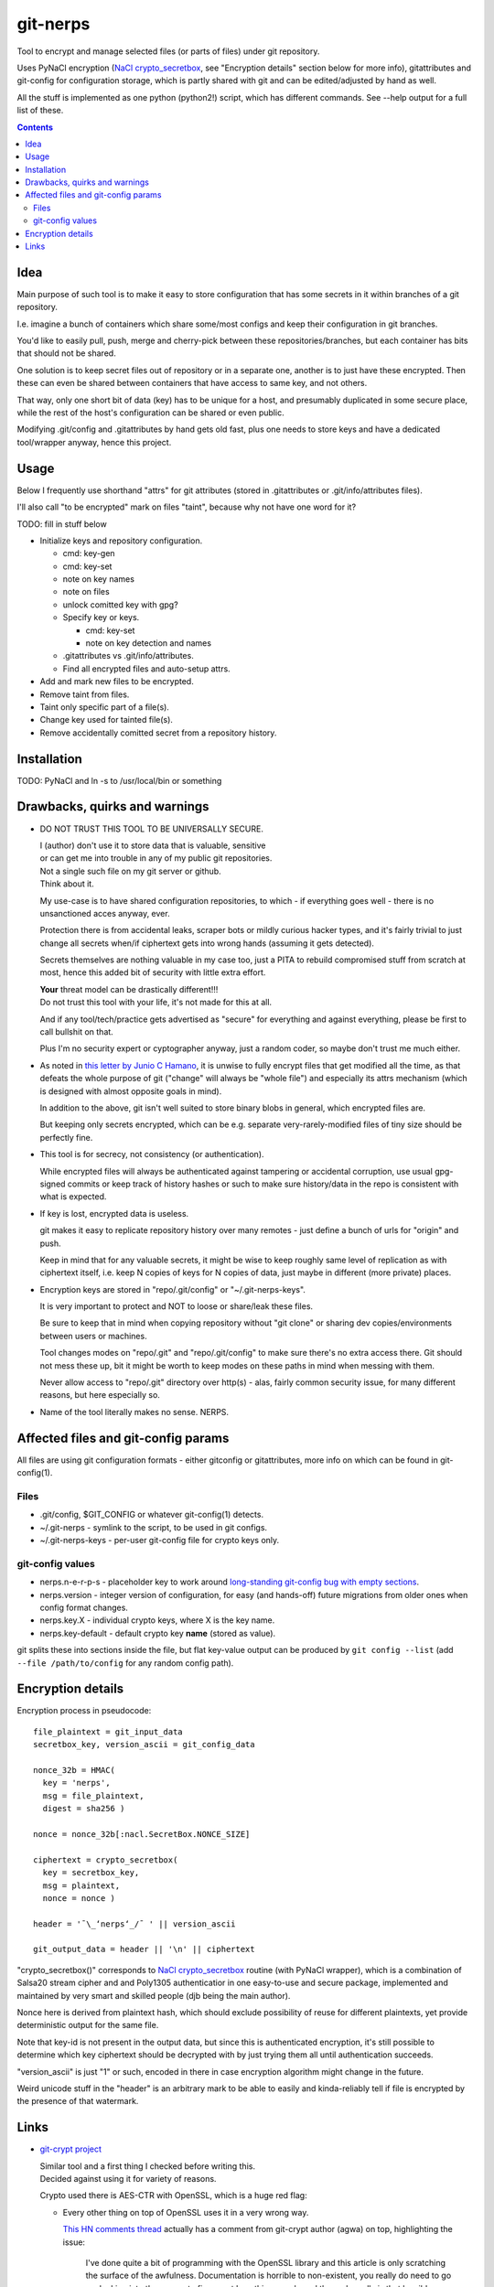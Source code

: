 git-nerps
=========

Tool to encrypt and manage selected files (or parts of files) under git repository.

Uses PyNaCl encryption (`NaCl crypto_secretbox`_, see "Encryption details"
section below for more info), gitattributes and git-config for configuration
storage, which is partly shared with git and can be edited/adjusted by hand as
well.

All the stuff is implemented as one python (python2!) script, which has
different commands.  See --help output for a full list of these.

.. _NaCl crypto_secretbox: http://nacl.cr.yp.to/secretbox.html


.. contents::
  :backlinks: none



Idea
----

Main purpose of such tool is to make it easy to store configuration that has
some secrets in it within branches of a git repository.

I.e. imagine a bunch of containers which share some/most configs and keep their
configuration in git branches.

You'd like to easily pull, push, merge and cherry-pick between these
repositories/branches, but each container has bits that should not be shared.

One solution is to keep secret files out of repository or in a separate one,
another is to just have these encrypted.
Then these can even be shared between containers that have access to same key,
and not others.

That way, only one short bit of data (key) has to be unique for a host, and
presumably duplicated in some secure place, while the rest of the host's
configuration can be shared or even public.

Modifying .git/config and .gitattributes by hand gets old fast, plus one needs
to store keys and have a dedicated tool/wrapper anyway, hence this project.



Usage
-----

Below I frequently use shorthand "attrs" for git attributes (stored in
.gitattributes or .git/info/attributes files).

I'll also call "to be encrypted" mark on files "taint", because why not have one
word for it?

TODO: fill in stuff below

* Initialize keys and repository configuration.

  * cmd: key-gen
  * cmd: key-set
  * note on key names
  * note on files
  * unlock comitted key with gpg?

  * Specify key or keys.

    * cmd: key-set
    * note on key detection and names

  * .gitattributes vs .git/info/attributes.

  * Find all encrypted files and auto-setup attrs.

* Add and mark new files to be encrypted.

* Remove taint from files.

* Taint only specific part of a file(s).

* Change key used for tainted file(s).

* Remove accidentally comitted secret from a repository history.



Installation
------------

TODO: PyNaCl and ln -s to /usr/local/bin or something



Drawbacks, quirks and warnings
------------------------------


* DO NOT TRUST THIS TOOL TO BE UNIVERSALLY SECURE.

  | I (author) don't use it to store data that is valuable, sensitive
  | or can get me into trouble in any of my public git repositories.
  | Not a single such file on my git server or github.
  | Think about it.

  My use-case is to have shared configuration repositories, to which - if
  everything goes well - there is no unsanctioned acces anyway, ever.

  Protection there is from accidental leaks, scraper bots or mildly curious
  hacker types, and it's fairly trivial to just change all secrets when/if
  ciphertext gets into wrong hands (assuming it gets detected).

  Secrets themselves are nothing valuable in my case too, just a PITA to rebuild
  compromised stuff from scratch at most, hence this added bit of security with
  little extra effort.

  | **Your** threat model can be drastically different!!!
  | Do not trust this tool with your life, it's not made for this at all.

  And if any tool/tech/practice gets advertised as "secure" for everything and
  against everything, please be first to call bullshit on that.

  Plus I'm no security expert or cyptographer anyway, just a random coder, so
  maybe don't trust me much either.


* As noted in `this letter by Junio C Hamano`_, it is unwise to fully encrypt
  files that get modified all the time, as that defeats the whole purpose of git
  ("change" will always be "whole file") and especially its attrs mechanism
  (which is designed with almost opposite goals in mind).

  In addition to the above, git isn't well suited to store binary blobs in
  general, which encrypted files are.

  But keeping only secrets encrypted, which can be e.g. separate
  very-rarely-modified files of tiny size should be perfectly fine.


* This tool is for secrecy, not consistency (or authentication).

  While encrypted files will always be authenticated against tampering or
  accidental corruption, use usual gpg-signed commits or keep track of history
  hashes or such to make sure history/data in the repo is consistent with what
  is expected.


* If key is lost, encrypted data is useless.

  git makes it easy to replicate repository history over many remotes - just
  define a bunch of urls for "origin" and push.

  Keep in mind that for any valuable secrets, it might be wise to keep roughly
  same level of replication as with ciphertext itself, i.e. keep N copies of
  keys for N copies of data, just maybe in different (more private) places.


* Encryption keys are stored in "repo/.git/config" or "~/.git-nerps-keys".

  It is very important to protect and NOT to loose or share/leak these files.

  Be sure to keep that in mind when copying repository without "git clone" or
  sharing dev copies/environments between users or machines.

  Tool changes modes on "repo/.git" and "repo/.git/config" to make sure there's
  no extra access there. Git should not mess these up, bit it might be worth to
  keep modes on these paths in mind when messing with them.

  Never allow access to "repo/.git" directory over http(s) - alas, fairly common
  security issue, for many different reasons, but here especially so.


* Name of the tool literally makes no sense. NERPS.


.. _this letter by Junio C Hamano: http://article.gmane.org/gmane.comp.version-control.git/113221



Affected files and git-config params
------------------------------------

All files are using git configuration formats - either gitconfig or
gitattributes, more info on which can be found in git-config(1).


Files
`````

* .git/config, $GIT_CONFIG or whatever git-config(1) detects.

* ~/.git-nerps - symlink to the script, to be used in git configs.

* ~/.git-nerps-keys - per-user git-config file for crypto keys only.


git-config values
`````````````````

* nerps.n-e-r-p-s - placeholder key to work around `long-standing git-config bug
  with empty sections`_.

* nerps.version - integer version of configuration, for easy (and hands-off)
  future migrations from older ones when config format changes.

* nerps.key.X - individual crypto keys, where X is the key name.

* nerps.key-default - default crypto key **name** (stored as value).

git splits these into sections inside the file, but flat key-value output can be
produced by ``git config --list`` (add ``--file /path/to/config`` for any random
config path).

.. _long-standing git-config bug with empty sections: http://stackoverflow.com/questions/15935624/how-do-i-avoid-empty-sections-when-removing-a-setting-from-git-config



Encryption details
------------------

Encryption process in pseudocode::

  file_plaintext = git_input_data
  secretbox_key, version_ascii = git_config_data

  nonce_32b = HMAC(
    key = 'nerps',
    msg = file_plaintext,
    digest = sha256 )

  nonce = nonce_32b[:nacl.SecretBox.NONCE_SIZE]

  ciphertext = crypto_secretbox(
    key = secretbox_key,
    msg = plaintext,
    nonce = nonce )

  header = '¯\_ʻnerpsʻ_/¯ ' || version_ascii

  git_output_data = header || '\n' || ciphertext

"crypto_secretbox()" corresponds to `NaCl crypto_secretbox`_ routine (with
PyNaCl wrapper), which is a combination of Salsa20 stream cipher and and
Poly1305 authenticatior in one easy-to-use and secure package, implemented and
maintained by very smart and skilled people (djb being the main author).

Nonce here is derived from plaintext hash, which should exclude possibility of
reuse for different plaintexts, yet provide deterministic output for the same
file.

Note that key-id is not present in the output data, but since this is
authenticated encryption, it's still possible to determine which key ciphertext
should be decrypted with by just trying them all until authentication succeeds.

"version_ascii" is just "1" or such, encoded in there in case encryption
algorithm might change in the future.

Weird unicode stuff in the "header" is an arbitrary mark to be able to easily
and kinda-reliably tell if file is encrypted by the presence of that watermark.



Links
-----


* `git-crypt project <https://www.agwa.name/projects/git-crypt/>`__

  | Similar tool and a first thing I checked before writing this.
  | Decided against using it for variety of reasons.

  Crypto used there is AES-CTR with OpenSSL, which is a huge red flag:

  * Every other thing on top of OpenSSL uses it in a very wrong way.

    `This HN comments thread <https://news.ycombinator.com/item?id=7556407>`__
    actually has a comment from git-crypt author (agwa) on top, highlighting the issue:

      I've done quite a bit of programming with the OpenSSL library and this
      article is only scratching the surface of the awfulness. Documentation is
      horrible to non-existent, you really do need to go spelunking into the
      source to figure out how things work, and the code really is that
      horrible.

      The worst thing is that error reporting is not consistent - sometimes -1
      means error, other times 0 means error, other times 0 means success, and
      sometimes it's a combination. This is really, really bad for a crypto
      library since properly detecting errors is usually critical to security.

    See also "OpenSSL is written by monkeys (2009)" parent link there and all
    related criticism and horrible bugs coming out of that crap.

    Willingly using that in a new project given the alternatives (like NaCl)
    seems just bizzare to me.

  * Listing all the issues with internals of OpenSSL is a form of public
    entertainment (see e.g. opensslrampage.org) - it'll always be hilariously
    bad, despite being worked on more lately.

  * Even without OpenSSL, using non-AEAD in 201x is just nonsense.

  * Shows remarkable commitment from author to do things very wrong.

  Doesn't offer proper tools for key and git configuration management that I
  want to have, lots of C++ code, has to be built/packaged.

  See also some blog posts and notes on its usage:

  * `Git Crypted <https://flatlinesecurity.com/posts/git-crypted/>`__

  * `Protect secret data in git repo
    <https://coderwall.com/p/kucyaw/protect-secret-data-in-git-repo>`__

  * `Storing sensitive data in a git repository using git-crypt
    <http://www.twinbit.it/en/blog/storing-sensitive-data-git-repository-using-git-crypt>`__

  * `HN comments on the previous post <https://news.ycombinator.com/item?id=7508734>`__

    These do have some useful info and feedback and comments from git-crypt
    author himself, incl. description of some of its internals.


* `git-encrypt <https://github.com/shadowhand/git-encrypt>`__ ("gitcrypt" tool).

  Look at "gitcrypt" bash script for these:

  * ``DEFAULT_CIPHER="aes-256-ecb"``

    AES-ECB is plain insecure (and has been used as a "doing it wrong" example
    for decades!!!), and there's no conceivable reason to ever use it for new
    projects except a total lack of knowledge in the area.

  * ``openssl enc -base64 -$CIPHER -S "$SALT" -k "$PASS"``

    Yep, and every pid running in the same namespace (i.e. on the system), can
    easily see this "$PASS" (i.e. run "ps" in a loop and you get it).

    See also comments on OpenSSL in git-crypt link above.

  Just these two are enough to know where this project stands, but it also has
  lacking and unusable trying-to-be-interactive interface and lot of other issues.

  It's really bad.


* `transcrypt <https://github.com/elasticdog/transcrypt>`__

  More competent "simple bash wrapper" implementation than git-encrypt above,
  but lacking good configuration management cli, e.g.::

    ### Designate a File to be Encrypted

    ...

    $ cd <path-to-your-repo>/
    $ echo 'sensitive_file  filter=crypt diff=crypt' >> .gitattributes
    $ git add .gitattributes sensitive_file
    $ git commit -m 'Add encrypted version of a sensitive file'

  Such manual changes to .gitattributes are exactly the kind of thing I'd rather
  have the tool for, same as "git add" here doesn't require you to edit a few
  configs to include new file there.

  Key management is fairly easy and behind-the-scenes though, and code does
  crypto mostly right, despite all the openssl shortcomings and with some
  caveats (mentioned in the readme there).

  Upside is that it doesn't require python or extra crytpo modules like PyNaCl -
  bash and openssl are available anywhere.


* `git-remote-gcrypt <https://github.com/bluss/git-remote-gcrypt>`__

  Designed to do very different thing from git-crypt or this project, which is
  to encrypt whole repository in bulk with gpg (when pushing to remote).

  Probably much better choice than this project for that particular task.


* `ejson <https://github.com/Shopify/ejson>`__,
  `jaeger <https://github.com/jyap808/jaeger>`__ and such.

  There's plenty of "encrypt values in JSON" tools, not really related to git,
  but can be (and generally are) used for secrets in JSON configurations shared
  between different machines/containers.


* `gitattributes(5) manpage <https://git-scm.com/docs/gitattributes>`__


* `Some other git filters that I use <https://github.com/mk-fg/fgtk/#dev>`__
